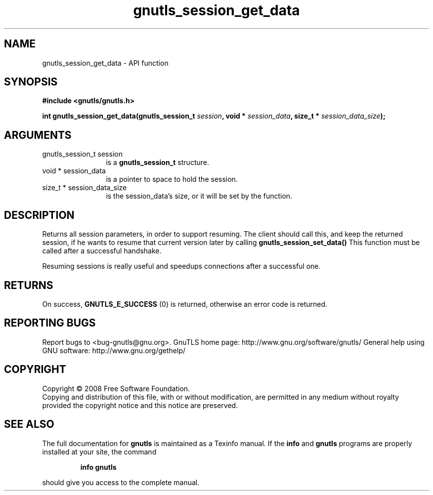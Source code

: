 .\" DO NOT MODIFY THIS FILE!  It was generated by gdoc.
.TH "gnutls_session_get_data" 3 "2.12.6.1" "gnutls" "gnutls"
.SH NAME
gnutls_session_get_data \- API function
.SH SYNOPSIS
.B #include <gnutls/gnutls.h>
.sp
.BI "int gnutls_session_get_data(gnutls_session_t " session ", void * " session_data ", size_t * " session_data_size ");"
.SH ARGUMENTS
.IP "gnutls_session_t session" 12
is a \fBgnutls_session_t\fP structure.
.IP "void * session_data" 12
is a pointer to space to hold the session.
.IP "size_t * session_data_size" 12
is the session_data's size, or it will be set by the function.
.SH "DESCRIPTION"
Returns all session parameters, in order to support resuming.  The
client should call this, and keep the returned session, if he
wants to resume that current version later by calling
\fBgnutls_session_set_data()\fP This function must be called after a
successful handshake.

Resuming sessions is really useful and speedups connections after
a successful one.
.SH "RETURNS"
On success, \fBGNUTLS_E_SUCCESS\fP (0) is returned, otherwise
an error code is returned.
.SH "REPORTING BUGS"
Report bugs to <bug-gnutls@gnu.org>.
GnuTLS home page: http://www.gnu.org/software/gnutls/
General help using GNU software: http://www.gnu.org/gethelp/
.SH COPYRIGHT
Copyright \(co 2008 Free Software Foundation.
.br
Copying and distribution of this file, with or without modification,
are permitted in any medium without royalty provided the copyright
notice and this notice are preserved.
.SH "SEE ALSO"
The full documentation for
.B gnutls
is maintained as a Texinfo manual.  If the
.B info
and
.B gnutls
programs are properly installed at your site, the command
.IP
.B info gnutls
.PP
should give you access to the complete manual.
